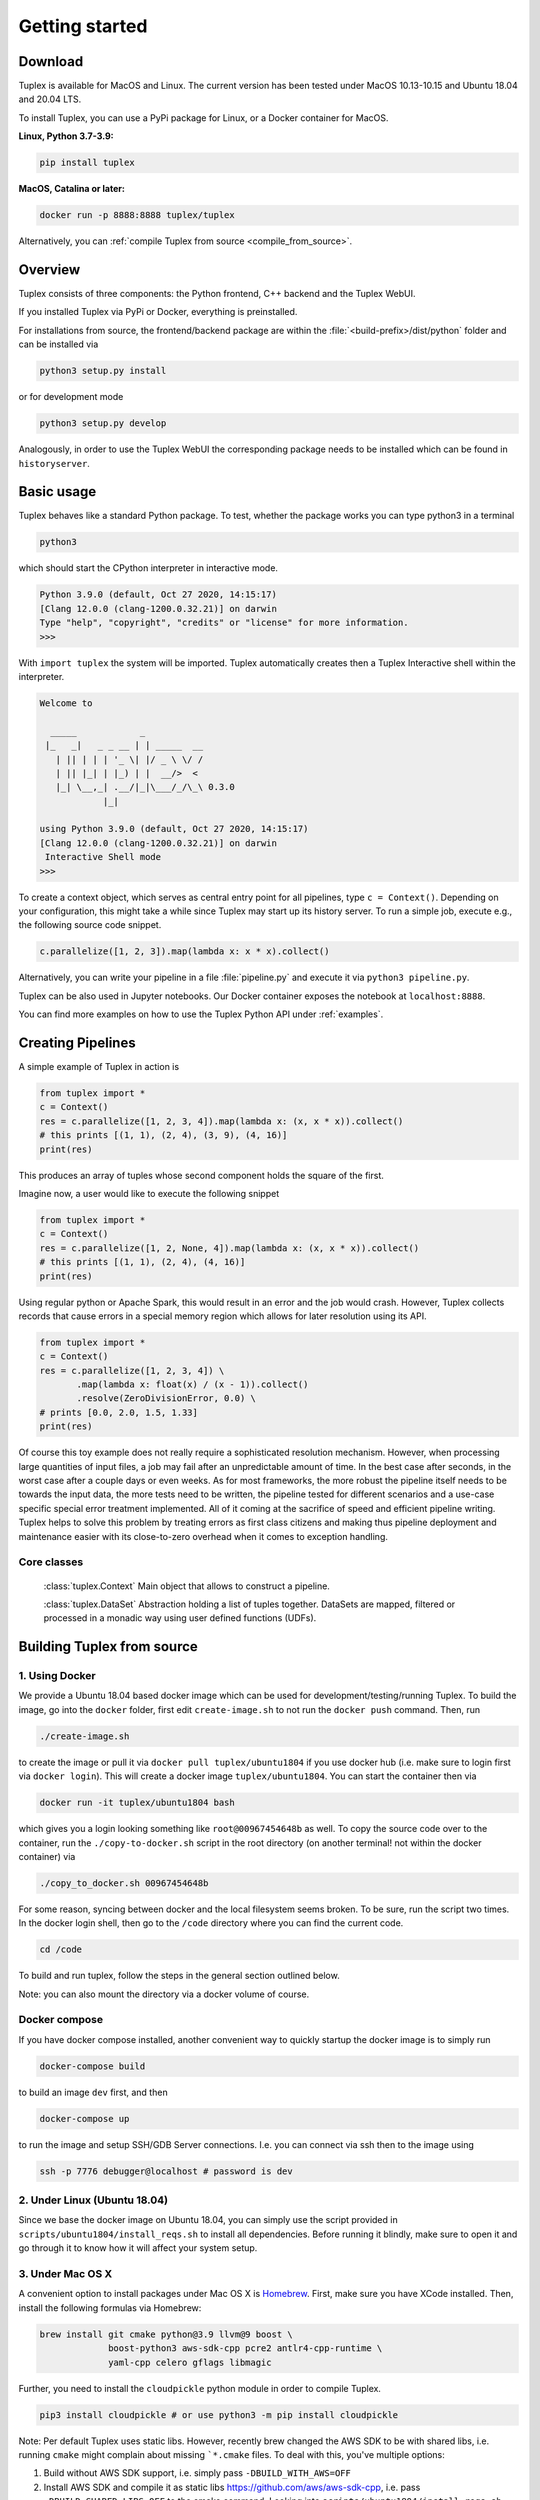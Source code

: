 Getting started
===============

Download
--------
Tuplex is available for MacOS and Linux. The current version has been tested under MacOS 10.13-10.15 and Ubuntu 18.04 and 20.04 LTS.

To install Tuplex, you can use a PyPi package for Linux, or a Docker container for MacOS.

**Linux, Python 3.7-3.9:**

.. code-block:: console

    pip install tuplex

**MacOS, Catalina or later:**

.. code-block:: console

    docker run -p 8888:8888 tuplex/tuplex

Alternatively, you can :ref:`compile Tuplex from source <compile_from_source>`.

.. raw:: html

  <hr>

Overview
------------

Tuplex consists of three components: the Python frontend, C++ backend and the Tuplex WebUI.

If you installed Tuplex via PyPi or Docker, everything is preinstalled.

For installations from source, the frontend/backend package are within the :file:`<build-prefix>/dist/python` folder and can be installed via

.. code-block:: console

    python3 setup.py install

or for development mode

.. code-block:: console

    python3 setup.py develop

Analogously, in order to use the Tuplex WebUI the corresponding package needs to be installed which can be found in ``historyserver``.

.. raw:: html

  <hr>

Basic usage
-----------
Tuplex behaves like a standard Python package. To test, whether the package works you can type python3 in a terminal

.. code-block:: console

  python3

which should start the CPython interpreter in interactive mode.

.. code-block:: console

  Python 3.9.0 (default, Oct 27 2020, 14:15:17)
  [Clang 12.0.0 (clang-1200.0.32.21)] on darwin
  Type "help", "copyright", "credits" or "license" for more information.
  >>>

With ``import tuplex`` the system will be imported. Tuplex automatically creates then a Tuplex Interactive shell within the interpreter.

.. code-block:: console

  Welcome to

    _____            _
   |_   _|   _ _ __ | | _____  __
     | || | | | '_ \| |/ _ \ \/ /
     | || |_| | |_) | |  __/>  <
     |_| \__,_| .__/|_|\___/_/\_\ 0.3.0
              |_|

  using Python 3.9.0 (default, Oct 27 2020, 14:15:17)
  [Clang 12.0.0 (clang-1200.0.32.21)] on darwin
   Interactive Shell mode
  >>>


To create a context object, which serves as central entry point for all pipelines, type ``c = Context()``.
Depending on your configuration, this might take a while since Tuplex may start up its history server. To run a simple job, execute e.g., the following source code snippet.

.. code-block:: python

  c.parallelize([1, 2, 3]).map(lambda x: x * x).collect()

Alternatively, you can write your pipeline in a file :file:`pipeline.py` and execute it via ``python3 pipeline.py``.

Tuplex can be also used in Jupyter notebooks. Our Docker container exposes the notebook at ``localhost:8888``.

.. image:: img/jupyter.png
  :scale: 40 %

You can find more examples on how to use the Tuplex Python API under :ref:`examples`.

.. raw:: html

  <hr>

Creating Pipelines
------------------
A simple example of Tuplex in action is

.. code:: python

    from tuplex import *
    c = Context()
    res = c.parallelize([1, 2, 3, 4]).map(lambda x: (x, x * x)).collect()
    # this prints [(1, 1), (2, 4), (3, 9), (4, 16)]
    print(res)

This produces an array of tuples whose second component holds the square of the first.

Imagine now, a user would like to execute the following snippet

.. code:: python

    from tuplex import *
    c = Context()
    res = c.parallelize([1, 2, None, 4]).map(lambda x: (x, x * x)).collect()
    # this prints [(1, 1), (2, 4), (4, 16)]
    print(res)

Using regular python or Apache Spark, this would result in an error and the job would crash. However, Tuplex collects records that cause errors in a special memory region which allows for later resolution using its API.

.. code:: python

    from tuplex import *
    c = Context()
    res = c.parallelize([1, 2, 3, 4]) \
           .map(lambda x: float(x) / (x - 1)).collect()
           .resolve(ZeroDivisionError, 0.0) \
    # prints [0.0, 2.0, 1.5, 1.33]
    print(res)

Of course this toy example does not really require a sophisticated resolution mechanism. However, when processing large
quantities of input files, a job may fail after an unpredictable amount of time. In the best case after seconds, in the
worst case after a couple days or even weeks. As for most frameworks, the more robust the pipeline itself needs to be
towards the input data, the more tests need to be written, the pipeline tested for different scenarios and a use-case
specific special error treatment implemented. All of it coming at the
sacrifice of speed and efficient pipeline writing. Tuplex helps to solve this problem by treating errors as first class
citizens and making thus pipeline deployment and maintenance easier with its close-to-zero overhead when it comes
to exception handling.

Core classes
````````````

    :class:`tuplex.Context`
    Main object that allows to construct a pipeline.

    :class:`tuplex.DataSet`
    Abstraction holding a list of tuples together. DataSets are mapped, filtered or processed in a monadic way using user defined functions (UDFs).

.. raw:: html

  <hr>

.. _compile_from_source:

Building Tuplex from source
----------------------------

1. Using Docker
```````````````

We provide a Ubuntu 18.04 based docker image which can be used for development/testing/running Tuplex. To build the image, go into the ``docker`` folder, first edit ``create-image.sh`` to not run the ``docker push`` command. Then, run

.. code-block:: console

  ./create-image.sh

to create the image or pull it via ``docker pull tuplex/ubuntu1804`` if you use docker hub (i.e. make sure to login first via ``docker login``).
This will create a docker image ``tuplex/ubuntu1804``.
You can start the container then via

.. code-block:: console

  docker run -it tuplex/ubuntu1804 bash


which gives you a login looking something like ``root@00967454648b`` as well. To copy the source code over to the container, run the ``./copy-to-docker.sh`` script in the root directory (on another terminal! not within the docker container) via

.. code:: console

  ./copy_to_docker.sh 00967454648b


For some reason, syncing between docker and the local filesystem seems broken. To be sure, run the script two times.
In the docker login shell, then go to the ``/code`` directory where you can find the current code.

.. code:: console

  cd /code


To build and run tuplex, follow the steps in the general section outlined below.

Note: you can also mount the directory via a docker volume of course.

Docker compose
``````````````

If you have docker compose installed, another convenient way to quickly startup the docker image is to simply run

.. code:: console

  docker-compose build

to build an image ``dev`` first, and then

.. code:: console

  docker-compose up

to run the image and setup SSH/GDB Server connections. I.e. you can connect via ssh then to the image using

.. code:: console

  ssh -p 7776 debugger@localhost # password is dev


2. Under Linux (Ubuntu 18.04)
`````````````````````````````

Since we base the docker image on Ubuntu 18.04, you can simply use the script provided in ``scripts/ubuntu1804/install_reqs.sh`` to install all dependencies. Before running it blindly, make sure to open it and go through it to know how it will affect your system setup.

3. Under Mac OS X
`````````````````

A convenient option to install packages under Mac OS X is `Homebrew <http://brew.sh>`_. First, make sure you have XCode installed. Then, install the following formulas via Homebrew:

.. code:: console

  brew install git cmake python@3.9 llvm@9 boost \
               boost-python3 aws-sdk-cpp pcre2 antlr4-cpp-runtime \
               yaml-cpp celero gflags libmagic

Further, you need to install the ``cloudpickle`` python module in order to compile Tuplex.

.. code:: console

  pip3 install cloudpickle # or use python3 -m pip install cloudpickle


Note: Per default Tuplex uses static libs. However, recently brew changed the AWS SDK to be with shared libs, i.e. running ``cmake`` might complain about missing ```*.cmake`` files. To deal with this, you've multiple options:

1. Build without AWS SDK support, i.e. simply pass ``-DBUILD_WITH_AWS=OFF``
2. Install AWS SDK and compile it as static libs https://github.com/aws/aws-sdk-cpp, i.e. pass ``-DBUILD_SHARED_LIBS=OFF`` to the cmake command. Looking into ``scripts/ubuntu1804/install_reqs.sh`` might be helpful, as the AWS SDK is installed there in static lib mode.
3. enable shared libs for tuplex, i.e. add ``-DBUILD_SHARED_LIBS=ON`` to the command below.

4. Under Windows
```````````````````

Unfortunately, there's no support for Tuplex on Windows yet. You may use the docker image though or a virtual machine. Note that the docker engine requires Windows Pro, if you're a Brown student the university may provide you with a license at no cost.

General Build and test instructions
```````````````````````````````````

After having installed the dependencies on your system, in order to create a release version of Tuplex, run

.. code:: console

  mkdir -p build &&
  cd build &&
  cmake -DCMAKE_BUILD_TYPE=Release .. &&
  make -j$(nproc)


The python package can then be found in ``build/dist/python``. Use one of the following options to install tuplex:

.. code:: console

  python3 setup.py develop # installs development version
  python3 setup.py install --user # installs Tuplex for current user
  python3 setup.py install # if you have enough privileges, you can use this version


Running C++ tests
`````````````````

Tuplex has >500 C++ tests currently. To execute them, run ``ctest`` in your ``build`` directory.
You may select a subset of tests via the ``-R`` flag. ``--output-on-failure`` will print the logs whenever a test fails. Alternatively, the gtest executables are found in ``dist/bin`` and can be run directly with standard GoogleTest flags.

Running Python tests
````````````````````````

Tuplex uses pytest as testing framework. To run the tests go to ``build/dist/python``. Then, first install tuplex (e.g. via ``python3 setup.py develop``). To execute the tests, use

.. code:: console

  py.test

or

.. code:: console

  python3 -m pytest
